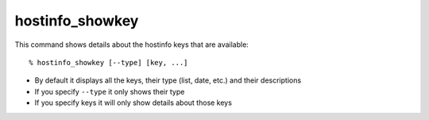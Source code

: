 hostinfo_showkey
================

This command shows details about the hostinfo keys that are available::

    % hostinfo_showkey [--type] [key, ...]

* By default it displays all the keys, their type (list, date, etc.) and their descriptions
* If you specify ``--type`` it only shows their type
* If you specify keys it will only show details about those keys
